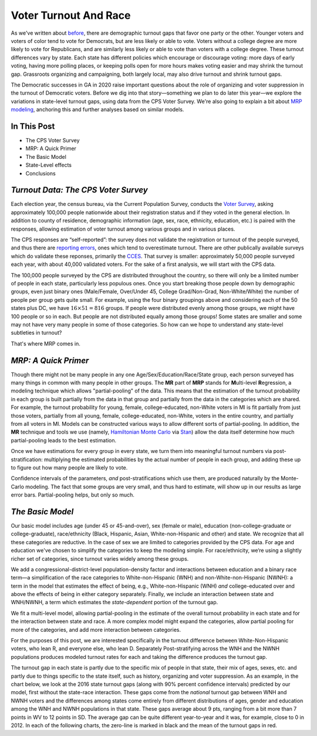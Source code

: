 Voter Turnout And Race
++++++++++++++++++++++


As we've written about `before <https://blueripple.github.io/research/mrp-model/p3/main.html>`_,
there are demographic turnout gaps that favor one party or the other.  Younger voters and voters of color
tend to vote for Democrats, but are less likely or able to vote. Voters without a college degree
are more likely to vote for Republicans, and are similarly less likely or able to vote than voters
with a college degree. These turnout differences
vary by state.  Each state has different policies which encourage or discourage voting: more days of early
voting, having more polling places, or keeping polls open for more hours makes voting easier and may shrink
the turnout gap.  Grassroots organizing and campaigning, both largely local,
may also drive turnout and shrink turnout gaps.

The Democratic successes in GA in 2020 raise important questions about the role of organizing and voter
suppression in the turnout of Democratic voters.  Before we dig into that story—something we plan to do
later this year—we explore the variations in state-level turnout gaps, using data from the
CPS Voter Survey. We're also going to
explain a bit about `MRP modeling <https://www.youtube.com/watch?v=bq9c1zsR9NM>`_,
anchoring this and further analyses based on similar models.

In This Post
____________

- The CPS Voter Survey
- MRP: A Quick Primer
- The Basic Model
- State-Level effects
- Conclusions

*Turnout Data: The CPS Voter Survey*
____________________________________

Each election year, the census bureau, via the Current Population Survey,
conducts the `Voter Survey <https://www.census.gov/topics/public-sector/voting.html>`_,
asking approximately 100,000 people nationwide
about their registration status and if they voted in the general election.
In addition to county of residence, demographic information
(age, sex, race, ethnicity, education, etc.) is paired with the responses,
allowing estimation of voter turnout among various groups and in various places.

The CPS responses are “self-reported”: the survey does not validate the registration
or turnout of the people
surveyed, and thus there are
`reporting errors <http://www.electproject.org/home/voter-turnout/cps-methodology>`_,
ones which tend to overestimate turnout.  There are other publically available
surveys which do validate these reponses, primarily the
`CCES <https://cces.gov.harvard.edu>`_.  That survey is smaller: approximately
50,000 people surveyed each year, with about 40,000 validated voters. For the sake of a
first analysis, we will start with the CPS data.

The 100,000 people surveyed by the CPS are distributed throughout the country, so there
will only be a limited number of people in each state, particularly less populous ones.
Once you start breaking those people down by demographic groups, even just binary ones
(Male/Female, Over/Under 45, College Grad/Non-Grad, Non-White/White) the number of people
per group gets quite small.  For example, using the four binary groupings above and considering
each of the 50 states plus DC, we have :math:`16 \times 51 = 816` groups.  If people were
distributed evenly among those groups, we might have 100 people or so in each. But people
are not distributed equally among those groups! Some states are smaller and some may not have
very many people in some of those categories.  So how can we hope to understand any state-level
subtleties in turnout?

That's where MRP comes in.

*MRP: A Quick Primer*
_____________________

Though there might not be many people in any one Age/Sex/Education/Race/State group, each person
surveyed has many things in common with many people in other groups.  The **MR** part of **MRP** stands
for **M**\ ulti-level **R**\ egression,
a modeling technique which allows "partial-pooling" of the data. This means that the estimation
of the turnout probability in each group is built partially from the data in that group and partially
from the data in the categories which are shared.  For example, the turnout probability for
young, female, college-educated, non-White voters in MI is fit partially from just those voters,
partially from all young, female, college-educated, non-White, voters in the
entire country, and partially from all voters in MI.  Models can be constructed various ways to allow
different sorts of partial-pooling.  In addition, the **MR** technique and tools we use
(namely, `Hamiltonian Monte Carlo <https://en.wikipedia.org/wiki/Hamiltonian_Monte_Carlo>`_
via `Stan <https://mc-stan.org/about/>`_)
allow the data itself determine how much partial-pooling leads
to the best estimation.

Once we have estimations for every group in every state, we turn them into
meaningful turnout numbers via post-stratification: multiplying
the estimated probabilities by the actual number of people in each group,
and adding these up to figure out how many people are likely to vote.

Confidence intervals of the parameters,
*and* post-stratifications which use them,
are produced naturally by the Monte-Carlo modeling.
The fact that some groups are very small, and thus hard to estimate,
will show up in our results as large error bars.  Partial-pooling helps,
but only so much.

*The Basic Model*
_________________

Our basic model includes age (under 45 or 45-and-over),
sex (female or male), education (non-college-graduate or college-graduate),
race/ethnicity (Black, Hispanic, Asian, White-non-Hispanic and other) and state.
We recognize that all these categories are reductive.  In the case of sex
we are limited to categories provided by the CPS data. For age and education
we've chosen to simplify the categories to keep the modeling simple.
For race/ethnicity, we‘re using a slightly richer set of categories,
since turnout varies widely among these groups.

We add a congressional-district-level population-density
factor and interactions between education and a binary race term—a simplification
of the race categories to White-non-Hispanic (WNH) and non-White-non-Hispanic (NWNH):
a term in the model that estimates the effect of being, e.g.,
White-non-Hispanic (WNH) *and* college-educated over and above the
effects of being in either category separately. Finally,
we include an interaction between state and WNH/NWNH,
a term which estimates the *state-dependent* portion of the turnout gap.

We fit a multi-level model, allowing partial-pooling in the estimate of
the overall turnout probability in each state and for the interaction between state and race.
A more complex model might expand the categories,
allow partial pooling for more of the categories, and add more interaction between categories.

For the purposes of this post, we are interested specifically in the turnout difference
between White-Non-Hispanic voters, who lean R, and everyone else, who lean D.  Separately
Post-stratifying across the WNH and the NWNH populations
produces modeled turnout rates for each and taking the difference produces the turnout gap.

The turnout gap in each state is partly due to the specific mix of people in that state,
their mix of ages, sexes, etc. and partly due to things specific to the state itself, such
as history, organizing and voter suppression.
As an example, in the chart below, we look at the 2016 state turnout gaps
(along with 90% percent confidence intervals) predicted
by our model, first without the state-race interaction.
These gaps come from the *national* turnout gap between WNH and NWNH voters and the
differences among states come entirely from different distributions of ages,
gender and education among the WNH and NWNH populations in that state.  These gaps
average about 9 pts, ranging from a bit more than 7 points in WV to 12 points in SD.
The average gap can be quite different year-to-year and it was, for example, close to 0 in 2012.
In each of the following charts, the zero-line is marked in black and the mean of the
turnout gaps in red.
